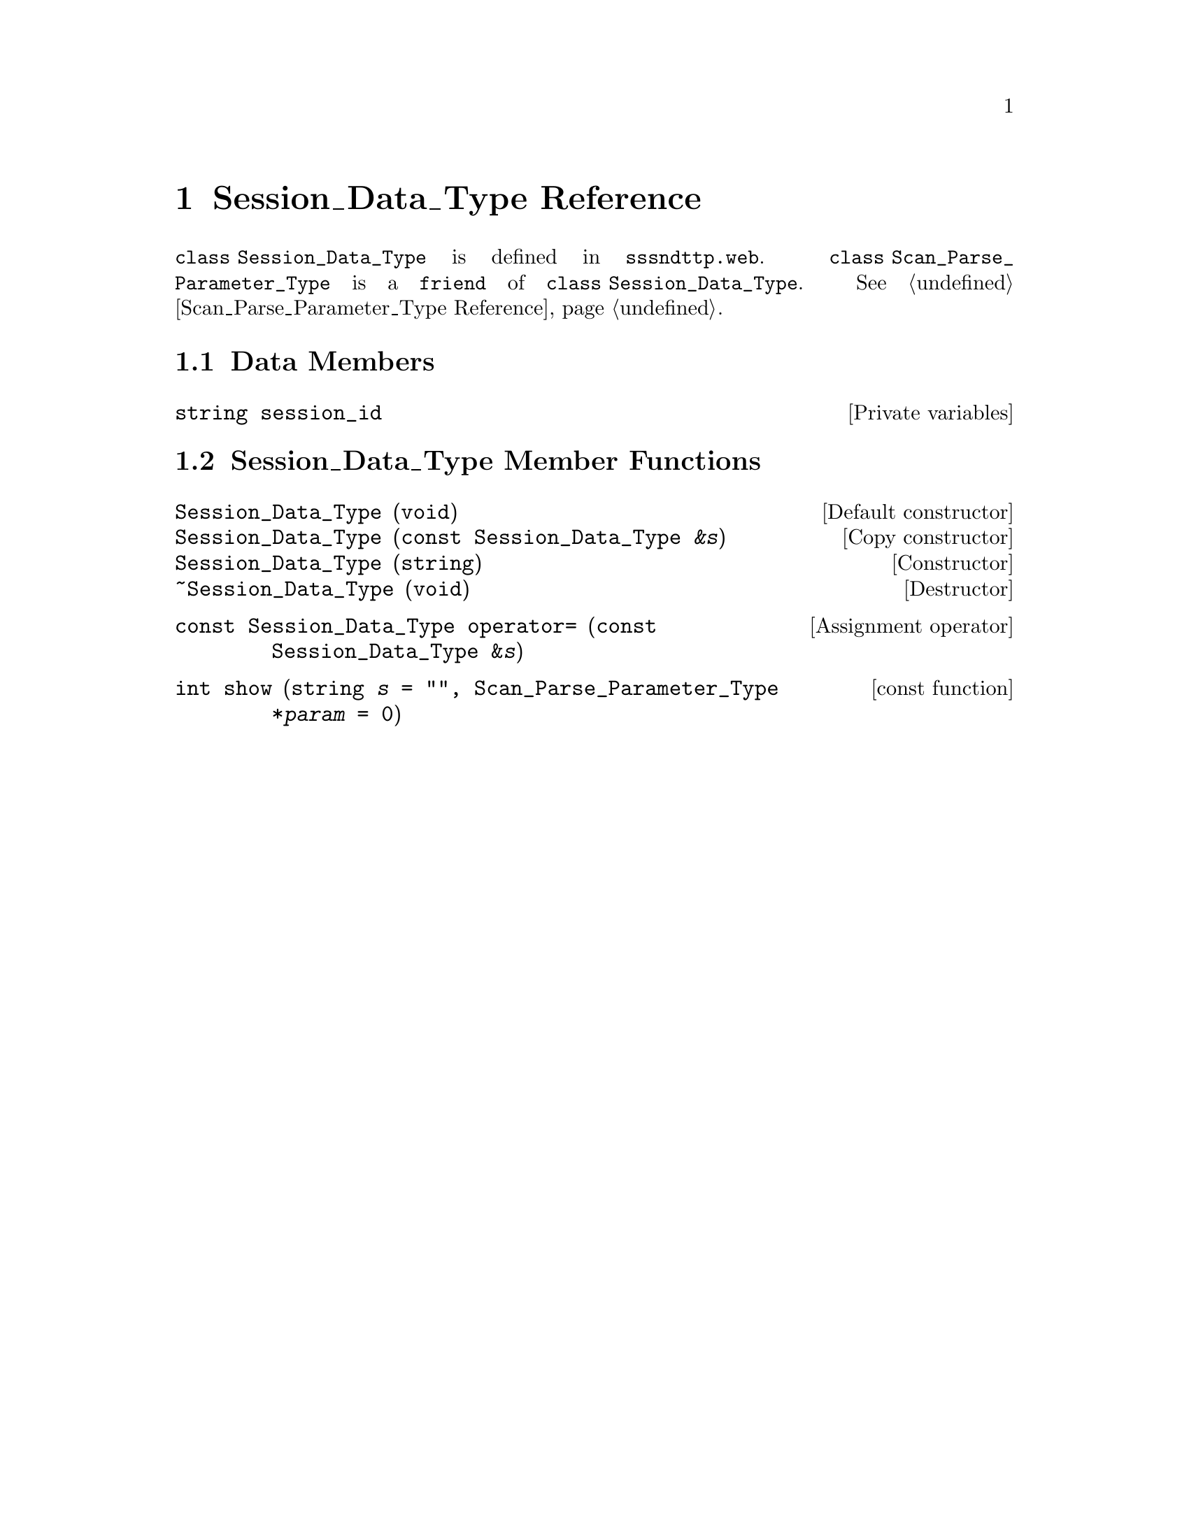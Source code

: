 @c sssndttp.texi
@c This file is part of the Optinum Grid Installer User and Reference Manual.

@c Copyright (C) 2012 Gesellschaft fuer wissenschaftliche Datenverarbeitung mbh Goettingen
@c All rights reserved

@c Author:  Laurence D. Finston (LDF)

@c $Id: sssndttp.texi 8331 2012-05-24 09:05:48Z finston $

@c * (1) Session_Data_Type Reference

@node Session_Data_Type Reference, Utility Function Reference, GPG_Key_Pair_Type Reference, Top

@chapter Session_Data_Type Reference

@cindex friend
@tindex Session_Data_Type, class
@tindex class Session_Data_Type 
@c
@code{class Session_Data_Type} is defined in @file{sssndttp.web}.
@code{class Scan_Parse_Parameter_Type} is a @code{friend} of 
@code{class Session_Data_Type}.  @xref{Scan_Parse_Parameter_Type Reference}.

@menu
* Session_Data_Type Data Members::
* Session_Data_Type Member Functions::
@end menu

@c ** (2) Session_Data_Type Data Members

@node Session_Data_Type Data Members,  Session_Data_Type Member Functions, , Session_Data_Type Reference

@section Data Members

@vindex Session_Data_Type::session_id
@c
@vindex session_id (Session_Data_Type)
@c
@deftypevr  {Private variables} string session_id
@end deftypevr


@c ** (2) Session_Data_Type Functions

@node Session_Data_Type Member Functions,,Session_Data_Type Data Members, Session_Data_Type Reference
@section Session_Data_Type Member Functions
 
@c `deffn' didn't work here:  The ampersand caused an error.  LDF 2012.02.23.

@findex Session_Data_Type (constructors)
@findex ~Session_Data_Type (destructor)
@c
@findex Session_Data_Type::Session_Data_Type (constructors)
@findex Session_Data_Type::~Session_Data_Type (destructor)
@c
@deftypefn {Default constructor} {} Session_Data_Type (void)
@deftypefnx {Copy constructor} {}   Session_Data_Type ({const Session_Data_Type} @var{&s}) 
@deftypefnx {Constructor} {}        Session_Data_Type (string)
@deftypefnx {Destructor} {}         ~Session_Data_Type (void)  
@end deftypefn

@findex operator= (Session_Data_Type)
@findex Session_Data_Type::operator=
@c
@deftypefn {Assignment operator} {const Session_Data_Type} operator= ({const Session_Data_Type} {&@var{s}})
@end deftypefn

@findex show (Session_Data_Type)
@findex Session_Data_Type::show
@c
@deftypefn {const function} {int} show (string {@var{s} = ""}, Scan_Parse_Parameter_Type {*@var{param} = 0})
@end deftypefn


@c ** (1) Local Variables for Emacs

@c Local Variables:
@c mode:Texinfo
@c abbrev-mode:t
@c eval:(outline-minor-mode t)
@c eval:(set (make-local-variable 'run-texi2dvi-on-file) "installer.texi")
@c End:


